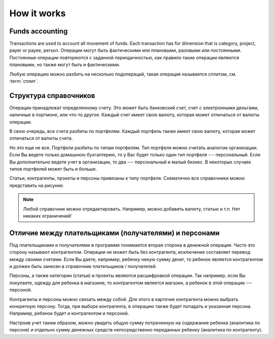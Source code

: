 How it works
============

Funds accounting
----------------

Transactions are used to account all movement of funds. Each transaction has
for dimension that is category, project, payer or payee, person. Операции могут быть
фактическими или плановыми, разовыми или постоянными. Постоянные операции повторяются с заданной периодичностью, как правило
такие операции являются плановыми, но также могут быть и фактическими.

Любую операцию можно разбить на несколько подопераций, такая операция называется сплитом, см. :term:`сплит`.

Структура справочников
----------------------

Операции принадлежат определенному счету. Это может быть банковский счет, счет с электронными деньгами, наличные в портмоне,
или что-то другое. Каждый счет имеет свою валюту, которая может отличаться от валюты операции.

В свою очередь, все счета разбиты по портфелям. Каждый портфель также имеет свою валюту, которая может отличаться от валюты счета.

Но это еще не все. Портфели разбиты по типам портфелям. Тип портфеля можно считать аналогом организации.
Если Вы ведете только домашнюю бухгалтерию, то у Вас будет только один тип портфеля --- персональный. Если Вы
дополнительно ведете учет в организации, то два --- персональный и малый бизнес. В некоторых случаях типов
портфелей может быть и больше.

Статьи, контрагенты, проекты и персоны привязаны к типу портфеля. Схематично все справочники можно представить на рисунке:

.. image:: images/directories_structure_en.png
  :width: 75%
  :align: center

.. note:: Любой справочник можно отредактировать. Например, можно добавить валюту, статью и т.п. Нет никаких ограничений!

Отличие между плательщиками (получателями) и персонами
------------------------------------------------------

Под плательщиками и получателями в программе понимается вторая сторона в денежной операции. Часто это сторону называют
контрагентом. Операции не может быть без контрагента, исключение составляет перевод между своими счетами. Если Вы даете, например,
ребенку некую сумму денег, то ребенок является контрагентом и должен быть занесен в справочник плательщиков / получателей.

Персоны, а также категории (статьи) и проекты являются расшифровкой операции. Так например, если Вы покупаете, одежду для
ребенка в магазине, то контрагентом является магазин, а ребенок в этой операции --- персоной.

Контрагенты и персоны можно связать между собой. Для этого в карточке контрагента можно выбрать конкретную персону. Тогда,
при выборе контрагента, в операцию также будет попадать и указанная персона. Например, ребенок будет и контрагентом и персоной.

Настроив учет таким образом, можно увидеть общую сумму потраченную на содержание ребенка (аналитика по персоне)
и отдельно сумму денежных средств непосредственно переданных ребенку (аналитика по контрагенту).
